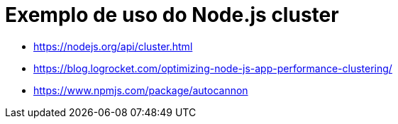 = Exemplo de uso do Node.js cluster

- https://nodejs.org/api/cluster.html
- https://blog.logrocket.com/optimizing-node-js-app-performance-clustering/
- https://www.npmjs.com/package/autocannon
